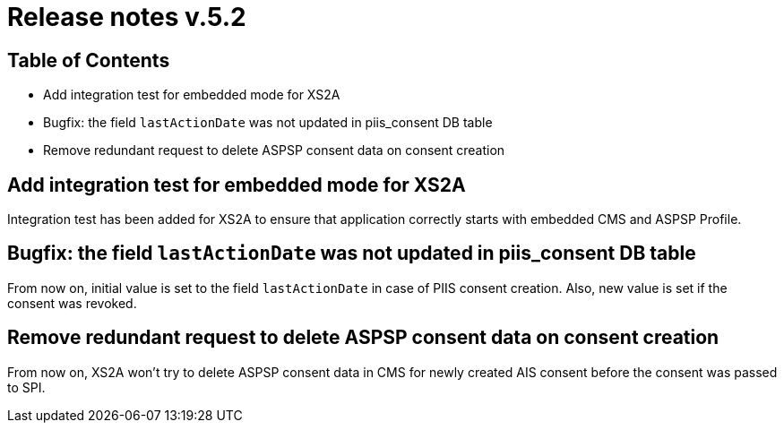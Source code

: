 = Release notes v.5.2

== Table of Contents

* Add integration test for embedded mode for XS2A
* Bugfix: the field `lastActionDate` was not updated in piis_consent DB table
* Remove redundant request to delete ASPSP consent data on consent creation

== Add integration test for embedded mode for XS2A

Integration test has been added for XS2A to ensure that application correctly starts with embedded CMS and ASPSP Profile.

== Bugfix: the field `lastActionDate` was not updated in piis_consent DB table

From now on, initial value is set to the field `lastActionDate` in case of PIIS consent creation.
Also, new value is set if the consent was revoked.

== Remove redundant request to delete ASPSP consent data on consent creation

From now on, XS2A won't try to delete ASPSP consent data in CMS for newly created AIS consent before the consent was passed to SPI.
